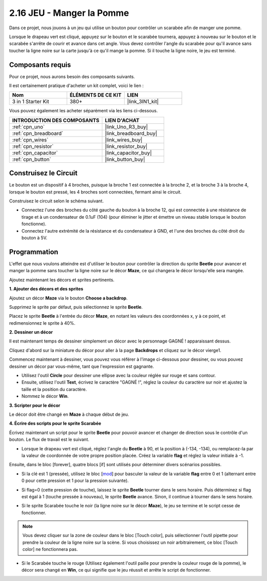 .. _sh_eat_apple:

2.16 JEU - Manger la Pomme
==============================

Dans ce projet, nous jouons à un jeu qui utilise un bouton pour contrôler un scarabée afin de manger une pomme.

Lorsque le drapeau vert est cliqué, appuyez sur le bouton et le scarabée tournera, appuyez à nouveau sur le bouton et le scarabée s'arrête de courir et avance dans cet angle. Vous devez contrôler l'angle du scarabée pour qu'il avance sans toucher la ligne noire sur la carte jusqu'à ce qu'il mange la pomme. Si il touche la ligne noire, le jeu est terminé.

.. image:: img/14_apple.png

Composants requis
---------------------

Pour ce projet, nous aurons besoin des composants suivants.

Il est certainement pratique d'acheter un kit complet, voici le lien :

.. list-table::
    :widths: 20 20 20
    :header-rows: 1

    *   - Nom	
        - ÉLÉMENTS DE CE KIT
        - LIEN
    *   - 3 in 1 Starter Kit
        - 380+
        - |link_3IN1_kit|

Vous pouvez également les acheter séparément via les liens ci-dessous.

.. list-table::
    :widths: 30 20
    :header-rows: 1

    *   - INTRODUCTION DES COMPOSANTS
        - LIEN D'ACHAT

    *   - :ref:`cpn_uno`
        - |link_Uno_R3_buy|
    *   - :ref:`cpn_breadboard`
        - |link_breadboard_buy|
    *   - :ref:`cpn_wires`
        - |link_wires_buy|
    *   - :ref:`cpn_resistor`
        - |link_resistor_buy|
    *   - :ref:`cpn_capacitor`
        - |link_capacitor_buy|
    *   - :ref:`cpn_button`
        - |link_button_buy|

Construisez le Circuit
-----------------------

Le bouton est un dispositif à 4 broches, puisque la broche 1 est connectée à la broche 2, et la broche 3 à la broche 4, lorsque le bouton est pressé, les 4 broches sont connectées, fermant ainsi le circuit.

.. image:: img/5_buttonc.png

Construisez le circuit selon le schéma suivant.

* Connectez l'une des broches du côté gauche du bouton à la broche 12, qui est connectée à une résistance de tirage et à un condensateur de 0.1uF (104) (pour éliminer le jitter et émettre un niveau stable lorsque le bouton fonctionne).
* Connectez l'autre extrémité de la résistance et du condensateur à GND, et l'une des broches du côté droit du bouton à 5V.

.. image:: img/circuit/button_circuit.png

Programmation
------------------
L'effet que nous voulons atteindre est d'utiliser le bouton pour contrôler la direction du sprite **Beetle** pour avancer et manger la pomme sans toucher la ligne noire sur le décor **Maze**, ce qui changera le décor lorsqu'elle sera mangée.

Ajoutez maintenant les décors et sprites pertinents.

**1. Ajouter des décors et des sprites**

Ajoutez un décor **Maze** via le bouton **Choose a backdrop**.

.. image:: img/14_backdrop.png

Supprimez le sprite par défaut, puis sélectionnez le sprite **Beetle**.

.. image:: img/14_sprite.png

Placez le sprite **Beetle** à l'entrée du décor **Maze**, en notant les valeurs des coordonnées x, y à ce point, et redimensionnez le sprite à 40%.

.. image:: img/14_sprite1.png

**2. Dessiner un décor**

Il est maintenant temps de dessiner simplement un décor avec le personnage GAGNÉ ! apparaissant dessus.

Cliquez d'abord sur la miniature du décor pour aller à la page **Backdrops** et cliquez sur le décor vierge1.

.. image:: img/14_paint_back.png
    :width: 800

Commencez maintenant à dessiner, vous pouvez vous référer à l'image ci-dessous pour dessiner, ou vous pouvez dessiner un décor par vous-même, tant que l'expression est gagnante.

* Utilisez l'outil **Circle** pour dessiner une ellipse avec la couleur réglée sur rouge et sans contour.
* Ensuite, utilisez l'outil **Text**, écrivez le caractère \"GAGNÉ !\", réglez la couleur du caractère sur noir et ajustez la taille et la position du caractère.
* Nommez le décor **Win**.

.. image:: img/14_win.png

**3. Scripter pour le décor**

Le décor doit être changé en **Maze** à chaque début de jeu.

.. image:: img/14_switchback.png

**4. Écrire des scripts pour le sprite Scarabée**

Écrivez maintenant un script pour le sprite **Beetle** pour pouvoir avancer et changer de direction sous le contrôle d'un bouton. Le flux de travail est le suivant.

* Lorsque le drapeau vert est cliqué, réglez l'angle du **Beetle** à 90, et la position à (-134, -134), ou remplacez-la par la valeur de coordonnée de votre propre position placée. Créez la variable **flag** et réglez la valeur initiale à -1.

.. image:: img/14_bee1.png

Ensuite, dans le bloc [forever], quatre blocs [if] sont utilisés pour déterminer divers scénarios possibles.

* Si la clé est 1 (pressée), utilisez le bloc [`mod <https://en.scratch-wiki.info/wiki/Boolean_Block>`_] pour basculer la valeur de la variable **flag** entre 0 et 1 (alternant entre 0 pour cette pression et 1 pour la pression suivante).

.. image:: img/14_bee2.png

* Si flag=0 (cette pression de touche), laissez le sprite **Beetle** tourner dans le sens horaire. Puis déterminez si flag est égal à 1 (touche pressée à nouveau), le sprite **Beetle** avance. Sinon, il continue à tourner dans le sens horaire.

.. image:: img/14_bee3.png

* Si le sprite Scarabée touche le noir (la ligne noire sur le décor **Maze**), le jeu se termine et le script cesse de fonctionner.

.. note::
    
    Vous devez cliquer sur la zone de couleur dans le bloc [Touch color], puis sélectionner l'outil pipette pour prendre la couleur de la ligne noire sur la scène. Si vous choisissez un noir arbitrairement, ce bloc [Touch color] ne fonctionnera pas.


.. image:: img/14_bee5.png

* Si le Scarabée touche le rouge (Utilisez également l'outil paille pour prendre la couleur rouge de la pomme), le décor sera changé en **Win**, ce qui signifie que le jeu réussit et arrête le script de fonctionner.


.. image:: img/14_bee4.png





